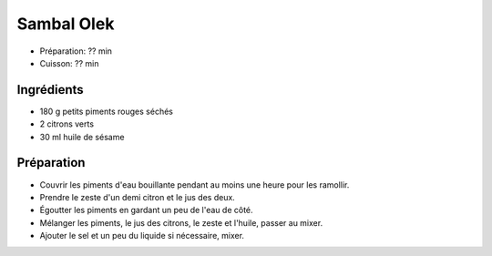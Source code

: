 .. index:: Sambal Olek
.. index:: Sauce; Sambal Olek

.. index:: Piment; Sambal Olek
.. index:: Citron; Sambal Olek

.. _cuisine_sambal_olek:

Sambal Olek
###########

* Préparation: ??  min
* Cuisson: ??  min


Ingrédients
===========

* 180 g petits piments rouges séchés
* 2 citrons verts
* 30 ml huile de sésame


Préparation
===========

* Couvrir les piments d'eau bouillante pendant au moins une heure pour les ramollir.
* Prendre le zeste d'un demi citron et le jus des deux.
* Égoutter les piments en gardant un peu de l'eau de côté.
* Mélanger les piments, le jus des citrons, le zeste et l'huile, passer au mixer.
* Ajouter le sel et un peu du liquide si nécessaire, mixer.

